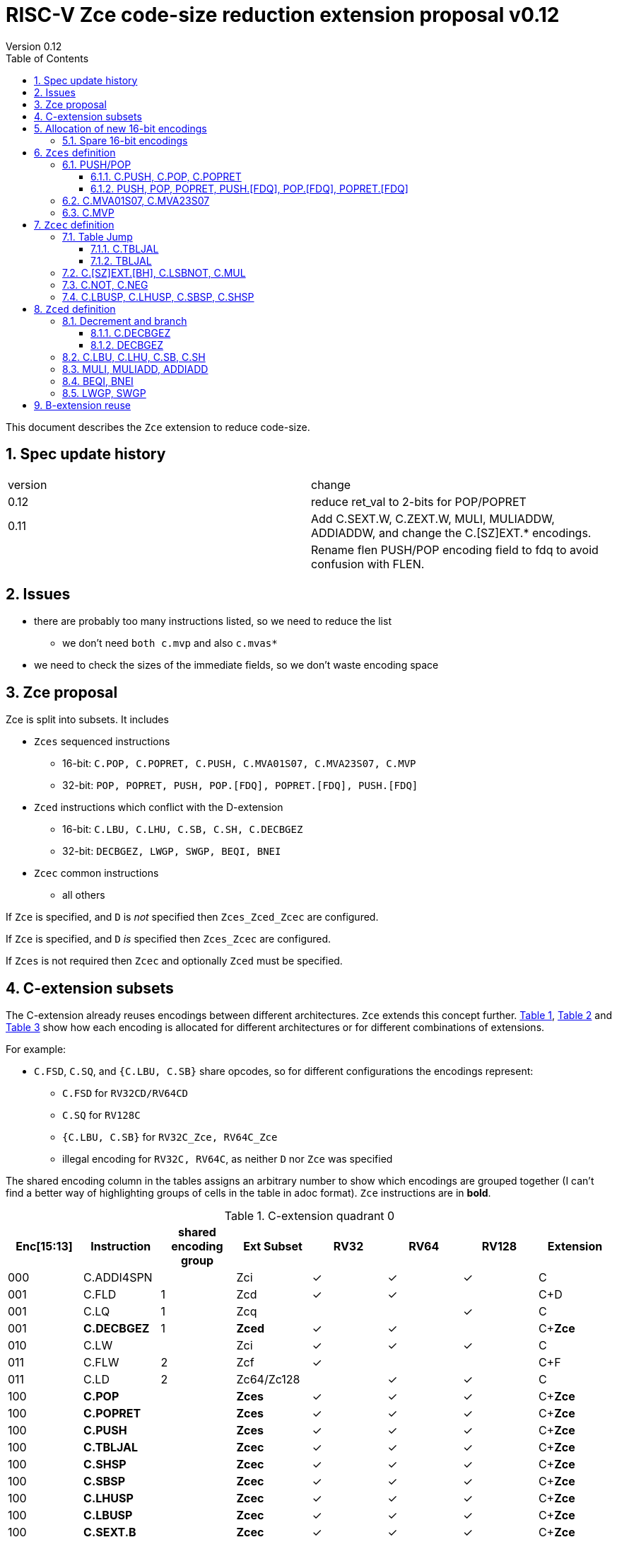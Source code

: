 = RISC-V Zce code-size reduction extension proposal v0.12
Version 0.12
:doctype: book
:encoding: utf-8
:lang: en
:toc: left
:toclevels: 4
:numbered:
:xrefstyle: short
:le: &#8804;
:rarr: &#8658;

This document describes the `Zce` extension to reduce code-size.

== Spec update history

|===================================================================
| version | change
| 0.12    | reduce ret_val to 2-bits for POP/POPRET
| 0.11    | Add C.SEXT.W, C.ZEXT.W, MULI, MULIADDW, ADDIADDW, and change the C.[SZ]EXT.* encodings. 
|         | Rename flen PUSH/POP encoding field to fdq to avoid confusion with FLEN.
|===================================================================

== Issues

* there are probably too many instructions listed, so we need to reduce the list
** we don't need `both c.mvp` and also `c.mvas*`
* we need to check the sizes of the immediate fields, so we don't waste encoding space

== Zce proposal

Zce is split into subsets. It includes 

* `Zces` sequenced instructions
** 16-bit: `C.POP, C.POPRET, C.PUSH, C.MVA01S07, C.MVA23S07, C.MVP`     
** 32-bit: `POP, POPRET, PUSH, POP.[FDQ], POPRET.[FDQ], PUSH.[FDQ]`
* `Zced` instructions which conflict with the D-extension
** 16-bit: `C.LBU, C.LHU, C.SB, C.SH, C.DECBGEZ`
** 32-bit: `DECBGEZ, LWGP, SWGP, BEQI, BNEI`
* `Zcec` common instructions
** all others

If `Zce` is specified, and `D` is _not_ specified then `Zces_Zced_Zcec` are configured.

If `Zce` is specified, and `D` _is_  specified then `Zces_Zcec` are configured.

If `Zces` is not required then `Zcec` and optionally `Zced` must be specified.

== C-extension subsets

The C-extension already reuses encodings between different architectures. `Zce` extends this concept further. <<zce_quad0>>, <<zce_quad1>> and <<zce_quad2>> show how each encoding is allocated for different architectures or for different combinations of extensions.

For example:

* `C.FSD`, `C.SQ`, and `{C.LBU, C.SB}` share opcodes, so for different configurations the encodings represent:
** `C.FSD` for `RV32CD/RV64CD`
** `C.SQ`  for `RV128C`
** `{C.LBU, C.SB}` for `RV32C_Zce, RV64C_Zce`
** illegal encoding for `RV32C, RV64C`, as neither `D` nor `Zce` was specified

The shared encoding column in the tables assigns an arbitrary number to show which encodings are grouped together (I can't find a better way of highlighting groups of cells in the table in adoc format). `Zce` instructions are in *bold*.

[#zce_quad0]
.C-extension quadrant 0
[width="100%",options=header]
|===============================================================================
|Enc[15:13]|Instruction|shared encoding group|Ext Subset|RV32|RV64|RV128|Extension
|000       |C.ADDI4SPN| |Zci |✓|✓ |✓  |C

|001       |C.FLD     |1|Zcd |✓|✓ |   |C+D
|001       |C.LQ      |1|Zcq |  |  |✓  |C
|001       |*C.DECBGEZ* |1|*Zced*|✓|✓ |  |C+*Zce*

|010       |C.LW      | |Zci |✓|✓ |✓  |C

|011       |C.FLW     |2|Zcf |✓|   |   |C+F
|011       |C.LD      |2|Zc64/Zc128| |✓|✓|C

|100       |*C.POP*     | |*Zces*|	✓|	✓|	✓|	C+*Zce*
|100       |*C.POPRET*  | |*Zces*|	✓|	✓|	✓|	C+*Zce*
|100       |*C.PUSH*    | |*Zces*|	✓|	✓|	✓|	C+*Zce*

|100       |*C.TBLJAL*  | |*Zcec*|	✓|	✓|	✓|	C+*Zce*
|100       |*C.SHSP*    | |*Zcec*|	✓|	✓|	✓|	C+*Zce*
|100       |*C.SBSP*    | |*Zcec*|	✓|	✓|	✓|	C+*Zce*
|100       |*C.LHUSP*   | |*Zcec*|	✓|	✓|	✓|	C+*Zce*
|100       |*C.LBUSP*   | |*Zcec*|	✓|	✓|	✓|	C+*Zce*
|100       |*C.SEXT.B*  | |*Zcec*|	✓|	✓|	✓|	C+*Zce*
|100       |*C.SEXT.H*  | |*Zcec*|	✓|	✓|	✓|	C+*Zce*
|100       |*C.SEXT.W*  | |*Zcec*|	 |	✓|	✓|	C+*Zce*
|100       |*C.ZEXT.B*  | |*Zcec*|	✓|	✓|	✓|	C+*Zce*
|100       |*C.ZEXT.H*  | |*Zcec*|	✓|	✓|	✓|	C+*Zce*
|100       |*C.ZEXT.W*  | |*Zcec*|	 |	✓|	✓|	C+*Zce*
|100       |*C.LSBNOT*  | |*Zcec*|	✓|	✓|	✓|	C+*Zce*
|100       |*C.MUL*     | |*Zcec*|	✓|	✓|	✓|	C+*Zce*
|100       |*C.MVA01S07*| |*Zcec*|	✓|	✓|	✓|	C+*Zce*
|100       |*C.MVA23S07*| |*Zcec*|	✓|	✓|	✓|	C+*Zce*
|100       |*C.MVP*	    | |*Zcec*|  ✓|  ✓| 	✓|  C+*Zce*

|101       |C.FSD     |3|Zcd|✓|✓| |C+D
|101       |C.SQ      |3|Zcq| | |✓|D
|101       |*C.SB*      |3|*Zced*|✓|✓| |C+*Zce*
|101       |*C.LBU*     |3|*Zced*|✓|✓ |  |C+*Zce*

|110       |C.SW      | |Zci|✓|✓|✓|C

|111       |C.FSW     |4|Zcf|✓| | |C+F
|111       |C.SD      |4|Zc64/Zc128| |✓|✓|C
|===============================================================================

[#zce_quad1]
.C-extension quadrant 1
[width="100%",options=header]
|===============================================================================
|Enc[15:13]|Instruction|shared encoding group|Ext Subset|RV32|RV64|RV128|Extension

|000       |C.NOP	| |Zci	|✓	|✓	|✓	|C
|000       |C.ADDI	| |Zci	|✓	|✓	|✓	|C


|001       |C.JAL	        |5|Zc32	        |✓	|	|	|C
|001       |C.ADDIW (rd=0:RSV)  |5|Zc64/Zc128	|	|✓	|✓	|C

|010       |C.LI (rd=0:HINT) | |Zci	|✓	|✓	|✓	|C


|011       |C.ADDI16SP (nzimm=0:RSV)	| | Zci	|✓	|✓	|✓	|C
|011       |C.LUI (nzimm=0: RSV; rd=0:HINT)	| |Zci	|✓	|✓	|✓	|C


|100       |C.SRLI (RV32:NSE, nzuimm[5]=1)        |6|Zc32/Zc64	|✓	|✓	|	|C
|100       |C.SRLI64 (RV32:HINT)                  |6|Zc128	|	|	|✓	|C
|100       |C.SRAI (RV32:NSE, nzuimm[5]=1)        |7|Zc32/Zc64	|✓	|✓	|	|C
|100       |C.SRAI64 (RV32/64:HINT)               |7|Zc128	|	|	|✓       |C
|100       |C.ANDI                                | |Zci	|✓	|✓	|✓	|C
|100       |C.SUB                                 | |Zci	|✓	|✓	|✓	|C
|100       |C.XOR                                 | |Zci	|✓	|✓	|✓	|C
|100       |C.OR                                  | |Zci	|✓	|✓	|✓	|C
|100       |C.AND                                 | |Zci	|✓	|✓	|✓	|C
|100       |C.SUBW (RV32:RSV)                     | |Zc64/Zc128	|	|✓	|✓	|C
|100       |C.ADDW (RV32:RSV)                     | |Zc64/Zc128	|	|✓	|✓	|C

|101       |C.J	       | |Zci	|✓	|✓	|✓	|C


|110       |C.BEQZ	| |Zci	|✓	|✓	|✓	|C


|111       |C.BNEZ	| |Zci	|✓	|✓	|✓	|C
|===============================================================================

[#zce_quad2]
.C-extension quadrant 2
[width="100%",options=header]
|======================================================================================================
|Enc[15:13]|Instruction|shared encoding group|Ext Subset|RV32|RV64|RV128|Extension

|000       |C.SLLI (rd=0:HINT; RV32 && nzuimm[5]=1:NSE)| 8|Zc32/Zc64	|✓	|✓	|	|C
|000       |C.SLLI64 (RV32/64 or rd=0:HINT)	       | 8|Zc128	        |	|	|✓	|C
|001       |C.FLDSP	                               | 9|Zcd	        |✓	|✓	|	|C+D
|001       |C.LQSP (rd=0:RSV)	                     | 9|Zc128	        |	|	|✓	|C
|001       |*unallocated*	                         | 9|*Zced* 	|✓	|✓	| 	|C+*Zce*
|010       |C.LWSP (rd=0:RSV)	                     |  |Zci	        |✓	|✓	|✓	|C
|011       |C.FLWSP	                               |10|Zcf	        |✓	|	|	|C+F
|011       |C.LDSP (rd=0:HINT)	                   |10|Zc64/Zc128	|	|✓	|✓	|C
|100       |C.JR     (rd=0:RSV)	                   |  |Zci   	|✓	|✓	|✓	|C
|100       |C.MV   (rd=0:HINT)	                   |  |Zci   	|✓	|✓	|✓	|C
|100       |C.EBREAK	                             |  |Zci   	|✓	|✓	|✓	|C
|100       |C.JALR	                               |  |Zci   	|✓	|✓	|✓	|C
|100       |C.ADD (rd=0:HINT)	                     |  |Zci   	|✓	|✓	|✓	|C
|101       |C.FSDSP	                               |11|Zcd	        |✓	|✓	|	|C+D
|101       |C.SQSP	                               |11|Zc128		|       | 	|✓	|C
|101       |*C.SH*	                               |11|*Zced**	|✓	|✓	| 	|C+*Zce*
|101       |*C.LHU*	                               |11|*Zced* 	|✓	|✓	| 	|C+*Zce*
|110       |C.SWSP	                               |  |Zci	        |✓	|✓	|✓	|C
|111       |C.FSWSP	                               |12|Zcf	        |✓	|	|	|C+F
|111       |C.SDSP	                               |12|Zc128	        |	|✓	|✓	|C
|======================================================================================================

== Allocation of new 16-bit encodings

This section gives a short-hand lookup of exactly where the new encodings are allocated to make it easier to review the encoding space. The first column is the group number from <<zce_quad0>>, <<zce_quad1>> and <<zce_quad2>>.

|======================================
|Group|[15:13]|[12:10]|[1:0]|Instruction

| |100    |000    |00   |C.POP, C.POPRET, C.PUSH
| |100    |001    |00   |C.[SZ]EXT.[BH], C.LSBNOT, C.MUL
| |100    |01x    |00   |C.L[BH]USP, C.S[BH]SP
| |100    |100    |00   |C.MVA01S07, C.MVA23S07
| |100    |101    |00   |C.MVP
| |100    |11x    |00   |C.TBLJAL

|1|001    |xxx    |00   |C.DECBGEZ

|3|101    |0xx    |00   |C.SB
|3|101    |1xx    |00   |C.LBU

| |011    |000    |00   |C.NOT
| |011    |001    |00   |C.NEG


|11|101   |0xx    |10   |C.SH
|11|101   |1xx    |10   |C.LHU
|======================================


=== Spare 16-bit encodings

Some spare encodings are noted in the tables below. The remaining unallocated space is listed here:

[#spare encodings]
.spare 16-bit encodings
[width="100%",options=header]
|================================================================================================
| 15 | 14 | 13 | 12 | 11 | 10 | 9 | 8 | 7 | 6  | 5  | 4 | 3 | 2 | 1 | 0 |instruction         
3+|  011       |0   |1  4+|xxxx         5+|00000              2+|01     | *reserved*
17+|These three are RV32 only
3+|  000       |1 10+|  xxxxx                                 2+|10     | *reserved*
3+|  100       |1   |0  9+| xxxx                              2+|01     | *reserved*
3+|  100       |1 2+|11 8+| xxxx                              2+|00     | *reserved*
17+|This conflicts with the D-extension
3+|  001     11+|xxxx                                         2+|10     | *reserved*
|================================================================================================

== `Zces` definition

`Zces` is optional as cores may not want to build the sequencer to issue the instructions.

=== PUSH/POP
[[pushpop16]]
==== C.PUSH, C.POP, C.POPRET

The specification is https://github.com/riscv/riscv-code-size-reduction/blob/master/ISA%20proposals/Huawei/riscv_push_pop_extension_RV32_RV64_UABI.adoc[here].

[NOTE]

  The reserved 16-bit encodings could be used for EABI versions in the future.

[#proposed-16bit-encodings-1]
.PUSH/POP 16-bit encodings
[width="100%",options=header]
|===============================================================================
|15 |14 |13 |12 |11 |10  |9 |8  |7 |6   |5 |4 |3 |2           |1 |0 |instruction
17+|`C.POP` and reserved values of rcount/spimm to save encoding space
3+|100  |0  |0  |0  |0 2+|rcount[1:0]|0 |0 2+|00 | spimm[0] 2+| 00  |C.POP
3+|100  |0  |0  |0  |1 2+|xx         |0 |0 3+|xxx           2+| 00  |*reserved*
3+|100  |0  |0  |0 3+|xxx            |0 |0 2+|!=00| x       2+| 00  |*reserved*
17+|`C.POPRET` and reserved values of rcount/spimm to save encoding space
3+|100  |0  |0  |0 3+|rcount[2:0]  |ret0|1 3+|spimm[2:0]    2+| 00  |C.POPRET
3+|100  |0  |0  |0   |1 2+|xxx        |x|1 |1 2+|xx         2+| 00  |*reserved*
17+|`C.PUSH` and reserved values of rcount/spimm to save encoding space
3+|100  |0  |0  |0 3+|rcount[2:0]  |1 |0 3+|spimm[2:0]      2+| 00  |C.PUSH
3+|100  |0  |0  |0   |1 2+|xx      |1 |0   |1 2+|xx         2+| 00  |*reserved*
|===============================================================================

  * For `C.POPRET`, `ret_val[0]=ret0` as specified in the encoding, `ret_val[1]=0`. 
  * For `C.POP` `ret_val[1:0]=0`.
  * Some encodings remain *reserved* for the time being so we can add them later if they can be justified
  ** For `C.POP`, `rcount[2]=1` is reserved
  ** For `C.POP`, `spimm > 1` is reserved
  ** For `C.PUSH/C.POPRET`, `rcount[2]=1 && spimm[2]=1` is reserved

[#pushpop_semantics]
.PUSH/POP semantics
[width="100%",options=header]
|=======================================================================
|instruction    | definition
| C.POP         | https://github.com/riscv/riscv-code-size-reduction/blob/master/ISA%20proposals/Huawei/riscv_push_pop_extension_RV32_RV64_UABI.adoc[POP registers]
| C.POPRET      | https://github.com/riscv/riscv-code-size-reduction/blob/master/ISA%20proposals/Huawei/riscv_push_pop_extension_RV32_RV64_UABI.adoc[POP registers and return]
| C.PUSH        | https://github.com/riscv/riscv-code-size-reduction/blob/master/ISA%20proposals/Huawei/riscv_push_pop_extension_RV32_RV64_UABI.adoc[PUSH registers]
|=======================================================================

[#pushpop-32bit]
.PUSH/POP assembly syntax
[width="100%",options=header]
|======================================================================================================
|instruction | assembly syntax       | requirements for 16-bit encoding   | 32-bit extension
|C.POP       | pop    <args>         | <args> map to a 16-bit encoding | Zce
|C.POPRET    | popret <args>         | <args> map to a 16-bit encoding | Zce
|C.PUSH      | push   <args>         | <args> map to a 16-bit encoding | Zce
|======================================================================================================

Assembly examples are https://github.com/riscv/riscv-code-size-reduction/blob/master/ISA%20proposals/Huawei/riscv_push_pop_extension_RV32_RV64_UABI.adoc#assembly-examples[here].

[[pushpop32]]
==== PUSH, POP, POPRET, PUSH.[FDQ], POP.[FDQ], POPRET.[FDQ]

[NOTE]

  These encodings are in custom=0, as no official encodings have been allocated yet


.push/pop 32-bit encodings
[options="header",width="100%"]
|=========================================================================================================================
| 31 | 30:29   |28|27| 26:25   |24  |23|22:20         |19:18|17:16|15 | 14:12   | 11:10 |9  | 8 | 7 | 6 : 0 | instruction
18+|`PUSH` encodings
4+|00000                     2+|00   2+|mv          2+|rcount     |ra | 001   4+| spimm             |0001011| PUSH
4+|00000                     2+|01   2+|frcount     2+|rcount     |ra | 001   4+| spimm             |0001011| PUSH.F
4+|00000                     2+|10   2+|frcount     2+|rcount     |ra | 001   4+| spimm             |0001011| PUSH.D
4+|00000                     2+|11   2+|frcount     2+|rcount     |ra | 001   4+| spimm             |0001011| PUSH.Q
18+|`POP` encodings
4+|00000                     2+|00   |0|ret_val     2+|rcount     |ra | 010   4+| spimm             |0001011| POP
4+|00000                     2+|01   2+|frcount     2+|rcount     |ra | 010   4+| spimm             |0001011| POP.F
4+|00000                     2+|10   2+|frcount     2+|rcount     |ra | 010   4+| spimm             |0001011| POP.D
4+|00000                     2+|11   2+|frcount     2+|rcount     |ra | 010   4+| spimm             |0001011| POP.Q
18+|`POPRET` encodings
4+|00000                     2+|00   |0|ret_val     2+|rcount     |1  | 011   4+| spimm             |0001011| POPRET
4+|00000                     2+|01   2+|frcount     2+|rcount     |1  | 011   4+| spimm             |0001011| POPRET.F
4+|00000                     2+|10   2+|frcount     2+|rcount     |1  | 011   4+| spimm             |0001011| POPRET.D
4+|00000                     2+|11   2+|frcount     2+|rcount     |1  | 011   4+| spimm             |0001011| POPRET.Q
|=========================================================================================================================

[NOTE]
  bits [26:25] are the `fdq` field
  `ra=1` for all `popret` encodings, it is not specified in the encoding

The specification is https://github.com/riscv/riscv-code-size-reduction/blob/master/ISA%20proposals/Huawei/riscv_push_pop_extension_RV32_RV64_UABI.adoc[here] and the 16-bit encoding is in <<pushpop16>>.


=== C.MVA01S07, C.MVA23S07

Register moves are the most common in GCC output in both the benchmark suite and the Debian distro. These two instructions combine two very common pairs of moves into single 16-bit encodings:

* move from two `s[0-7]` registers into `a0` and `a1`.
* move from two `s[0-7]` registers into `a2` and `a3`.

[NOTE]

  The syntax takes ABI names not `x` register names, so it is unusual. However this allows much more frequent usage without increasing the encoding space requirement.

[NOTE]

  Currently there are no 32-bit equivalent instructions, is it enough to expand to *two* 32-bit instructions?

[NOTE]

  These are optional (`Zces`) as they require 2 register file write ports, or are sequenced.

[#proposed-16bit-encodings-4]
.`C.MV01S07, C.MV23S07` 16-bit encoding
[width="100%",options=header]
|================================================================================================
| 15 | 14 | 13 | 12 | 11 | 10 | 9 | 8 | 7 | 6  | 5  | 4 | 3 | 2 | 1 | 0 |instruction         
3+|  100     2+|10     3+| 000      3+|sreg1      3+|sreg2    2+| 00    | C.MVA01S07
3+|  100     2+|10     3+| 001      3+|sreg1      3+|sreg2    2+| 00    | C.MVA23S07
|================================================================================================

[#mvs07_semantics]
.`C.MV01S07, C.MV23S07` semantics
[width="100%",options=header]
|=======================================================================
|instruction                | definition
| C.MVA01S07 sreg1, sreg2   | mv a0, s[sreg1];  mv a1, s[sreg2]
| C.MVA23S07 sreg1, sreg2   | mv a2, s[sreg1];  mv a3, s[sreg2]
|=======================================================================

[#mvs07_syntax]
.`C.MV01S07, C.MV23S07` assembly syntax
[width="100%",options=header]
|======================================================================================================
|instruction | assembly syntax        | requirements for 16-bit encoding   | 32-bit extension
|C.MVAS01S07 | mv(a0,a1),(sreg1,sreg2)| none                               | N/A
|C.MVAS23S07 | mv(a2,a3),(sreg1,sreg2)| none                               | N/A
|======================================================================================================

Assembly examples.
[source,sourceCode,text]
----
# c.mva01s: sreg1 = 0; sreg2 = 0;
mv (a0, a1), (s0, s0) ; # mv a0, s0; mv a1, s0

# c.mva23s: sreg1 = 1; sreg2 = 3;
mv (a2, a3), (s1, s3) ; # mv a2, s1; mv a3, s3
----


=== C.MVP

The generic move uses standard x register numbers, and so it more standard than `C.MVA*S07`, however it takes a lot more encoding space. Both register pairs must be even/odd pairs (`rdp[0]=0, rsp[0]=0`) to reduce the encoding space requirement.

[NOTE]

  Currently there are no 32-bit equivalent instructions, is it enough to expand to *two* 32-bit instructions?

[NOTE]

  These are optional as they require 2 register file write ports, or are sequenced.

[#mvp-encoding]
.generic double move 16-bit encoding
[width="100%",options=header]
|================================================================================================
| 15 | 14 | 13 | 12 | 11 | 10 | 9 | 8 | 7 | 6  | 5  | 4 | 3 | 2 | 1 | 0 |instruction         
3+|  100     3+|101    4+| rdp[4:1] 4+|  rsp[4:1]       2+| 00    | C.MVP
|================================================================================================

[#mvp-semantics]
.generic double move semantics
[width="100%",options=header]
|=======================================================================
|instruction            | definition
| C.MVP rdp, rsp        | mv rdp, rsp;  mv rdp+1, rsp+1
|=======================================================================

[#mvp-syntax]
.`C.MV01S07, C.MV23S07` assembly syntax
[width="100%",options=header]
|======================================================================================================
|instruction | assembly syntax          | requirements for 16-bit encoding   | 32-bit extension
|C.MVP       | mv(rdp,rsp),(rdp+1,rsp+1)| none                               | N/A
|======================================================================================================

[NOTE]

  Currently there are no 32-bit equivalent instructions, is it enough to expand to *two* 32-bit instructions?

Assembly examples.
[source,sourceCode,text]
----
# c.mvp: sreg1 = 0; sreg2 = 0;
mv (x2, x3), (x18, x19) ; # mv x2, x2; mv x18, x19
----


== `Zcec` definition

=== Table Jump

[[tablejump16]]
==== C.TBLJAL

The specification is https://github.com/riscv/riscv-code-size-reduction/blob/master/ISA%20proposals/Huawei/table%20jump.adoc[here].

The 32-bit encoding is in <<tablejump32>>.

[#tbljal-16encoding]
.C.TBLJAL 16-bit encoding
[width="100%",options=header]
|=============================================================================================
| 15 | 14 | 13 | 12 | 11 | 10 | 9 | 8 | 7 | 6  | 5  | 4 | 3 | 2 | 1 | 0 |instruction         
3+|  100       | 1  | 1     9+|index9                             2+| 00 | C.TBLJAL
|=============================================================================================

[[tablejump32]]
==== TBLJAL

[NOTE]

  This encoding is in custom=0, as no official encoding has been allocated yet

The 16-bit encoding is in <<tablejump16>> and the specification is https://github.com/riscv/riscv-code-size-reduction/blob/master/ISA%20proposals/Huawei/table%20jump.adoc[here].

[zcec-32bit-encodings-table-jump]
.*temporary* TBLJAL 32-bit encodings
[width="100%",options=header]
|=========================================================================================================================
| 31 | 30:29   |28|27| 26:25   |24  |23|22:20         |19:18|17:16|15 | 14:12   | 11:10 |9  | 8 | 7 | 6 : 0 | instruction
8+|00000                             4+|index13[12:5]                 | 000   4+| index13[4:0]      |0001011| TBLJAL
|=========================================================================================================================

=== C.[SZ]EXT.[BH], C.LSBNOT, C.MUL

These instructions are 16-bit versions of existing 32-bit instructions.

[#dyadic-16encodings]
.simple instructions 16-bit encodings
[width="100%",options=header]
|=============================================================================================
| 15 | 14 | 13 | 12 | 11 | 10 | 9 | 8 | 7 | 6  | 5  | 4 | 3 | 2 | 1 | 0 |instruction         
17+|Single source/dest with room for 3 more encodings
3+|  100       | 0  | 0  | 1 3+| rs1'/rd' | 0  | 0  3+| 000     2+| 00  | C.ZEXT.B
3+|  100       | 0  | 0  | 1 3+| rs1'/rd' | 0  | 0  3+| 001     2+| 00  | C.ZEXT.H
3+|  100       | 0  | 0  | 1 3+| rs1'/rd' | 0  | 0  3+| 010     2+| 00  | C.ZEXT.W
3+|  100       | 0  | 0  | 1 3+| rs1'/rd' | 0  | 0  3+| 011     2+| 00  | C.SEXT.B
3+|  100       | 0  | 0  | 1 3+| rs1'/rd' | 0  | 0  3+| 100     2+| 00  | C.SEXT.H
3+|  100       | 0  | 0  | 1 3+| rs1'/rd' | 0  | 0  3+| 101     2+| 00  | C.SEXT.W
3+|  100       | 0  | 0  | 1 3+| rs1'/rd' | 0  | 0  3+| 110     2+| 00  | C.LSBNOT
3+|  100       | 0  | 0  | 1 3+| xxx      | 0  | 0  3+| 111     2+| 00  | *reserved*
17+|Dyadic with room for 2 more encodings
3+|  100       | 0  | 0  | 1 3+| rs1'/rd' | 0  | 1  3+| rs2'    2+| 00  | C.MUL
3+|  100       | 0  | 0  | 1 3+| xxx      | 1  | x  3+| xxx     2+| 00  | *reserved*
|=============================================================================================

[#monsemantics]
.simple instruction semantics
[width="100%",options=header]
|=======================================================================
|instruction    | definition
| C.ZEXT.B      | rd' = zero_ext(rd'[ 7:0])
| C.ZEXT.H      | rd' = zero_ext(rd'[15:0])
| C.SEXT.B      | rd' = sign_ext(rd'[ 7:0])
| C.SEXT.H      | rd' = sign_ext(rd'[15:0])
| C.LSBNOT      | rd' = rd' XOR 1
| C.MUL         | rd' = rd' * rs2'
2+|RV64/RV128 only
| C.ZEXT.W      | rd' = zero_ext(rd'[31:0])
| C.SEXT.W      | rd' = sign_ext(rd'[31:0])
|=======================================================================

[#mon-32bit]
.simple instruction 32-bit equivalent instructions/pseudo-instructions
[width="100%",options=header]
|======================================================================================================
|instruction | assembly syntax       | requirements for 16-bit encoding   | 32-bit extension
|C.ZEXT.B    | zext.b rd             | all registers x8-x15, rd==rs1      | I-extension
|C.ZEXT.H    | zext.h rd             | all registers x8-x15, rd==rs1      | B-extension
|C.SEXT.B    | sext.b rd             | all registers x8-x15, rd==rs1      | B-extension
|C.SEXT.H    | sext.h rd             | all registers x8-x15, rd==rs1      | B-extension
|C.LSBNOT    | lsbnot rd             | all registers x8-x15, rd==rs1      | I-extension
|C.MUL       | mul    rd, rs1, rs2   | all registers x8-x15, rd==rs1      | I-extension
2+|RV64/RV128 only
|C.ZEXT.W    | zext.w rd             | all registers x8-x15, rd==rs1      | B-extension
|C.SEXT.W    | sext.w rd             | all registers x8-x15, rd==rs1      | B-extension
|======================================================================================================

Assembly Examples

[source,sourceCode,text]
----
zext.b a5;  # a5 = zero_ext(a5[7:0])
zext.h a5;  # a5 = zero_ext(a5[15:0])
sext.b a5;  # a5 = sign_ext(a5[7:0])
sext.h a5;  # a5 = sign_ext(a5[15:0])

lsbnot a5;      # a5 = a5 XOR 1

mul a5, a5, a6; # a5 = a5 * a6

#RV64/RV128 only

zext.w a5; # a5 = zero_ext(a5[31:0])
sext.w a5; # a5 = sign_ext(a5[31:0])

----


=== C.NOT, C.NEG

These instructions are 16-bit versions of existing 32-bit instructions.

[#monadic-16encodings]
.B-extension monadic instructions 16-bit encodings
[width="100%",options=header]
|=============================================================================================
| 15 | 14 | 13 | 12 | 11 | 10 | 9 | 8 | 7 | 6  | 5  | 4 | 3 | 2 | 1 | 0 |instruction         
17+|These are taken from the B-extension draft specification
3+|  011       |0   | 0  | 0 3+| rs1'/rd'  5+| 00000            2+| 01  | C.NOT
3+|  011       |0   | 0  | 1 3+| rs1'/rd'  5+| 00000            2+| 01  | C.NEG
|=============================================================================================

[#monadic-semantics]
.B-extension monadic semantics
[width="100%",options=header]
|=======================================================================
|instruction    | definition
| C.NOT         | rd' = ~rd' / rd' = rd' XOR -1
| C.NEG         | rd' = -rd'
|=======================================================================

[#monadic-32bit]
.B-extension monadic instructions 32-bit equivalent instructions/pseudo-instructions
[width="100%",options=header]
|======================================================================================================
|instruction | assembly syntax       | requirements for 16-bit encoding   | 32-bit extension
|C.NOT       | not    rd, rs1        | all registers x8-x15, rd==rs1      | I-extension
|C.NEG       | sub    rd, 0, rs2     | all registers x8-x15, rd==rs2      | I-extension
|======================================================================================================

Assembly Examples

[source,sourceCode,text]
----
not a5          # a5 = ~a5 bitwise inversion
neg a5          # a5 = -a5 two's complement inversion
----


=== C.LBUSP, C.LHUSP, C.SBSP, C.SHSP

[#ldstbhsprel-16encodings]
.load/store half/byte SP relative 16-bit encodings
[width="100%",options=header]
|================================================================================================
| 15 | 14 | 13 | 12 | 11 | 10 | 9 | 8 | 7 | 6  | 5  | 4 | 3 | 2 | 1 | 0 |instruction         
17+|source/dest with one other source operand, stack pointer relative
3+|  100       | 0  | 1  |uimm[3] 3+|     rd' 3+|uimm[2:0]    2+|00 2+|00 | C.LBUSP
3+|  100       | 0  | 1  |uimm[3] 3+|     rd' 3+|uimm[2:1，4] 2+|01 2+|00 | C.LHUSP
3+|  100       | 0  | 1  |uimm[3] 3+|    rs2' 3+|uimm[2:0]    2+|10 2+|00 | C.SBSP
3+|  100       | 0  | 1  |uimm[3] 3+|    rs2' 3+|uimm[2:1，4] 2+|11 2+|00 | C.SHSP
|================================================================================================

[#ldstbhsprel-semantics]
.load/store byte/half SP relative semantics
[width="100%",options=header]
|=======================================================================
|instruction    | definition
| C.LBUSP       | rd' = zero_ext(Memory[sp + zero_ext(uimm)][ 7:0])
| C.LHUSP       | rd' = zero_ext(Memory[sp + zero_ext(uimm)][15:0])
| C.SBSP        | Memory[sp + zero_ext(uimm)][ 7:0] = rs2'[ 7:0]
| C.SHSP        | Memory[sp + zero_ext(uimm)][15:0] = rs2'[15:0]
|=======================================================================

[#ldstbh_sprel_32bit]
.load/store byte/half SP relative assembly syntax and 32-bit equivalent instructions
[width="100%",options=header]
|======================================================================================================
|instruction | assembly syntax       | requirements for 16-bit encoding   | 32-bit extension
|C.LBUSP     | lbu    rd, imm(sp)    | rd is x8-x15, imm is in range      | I-extension
|C.LHUSP     | lhu    rd, imm(sp)    | rd is x8-x15, imm is in range      | I-extension
|C.SBSP      | sb     rd, imm(sp)    | rd is x8-x15, imm is in range      | I-extension
|C.SHSP      | sh     rd, imm(sp)    | rd is x8-x15, imm is in range      | I-extension
|======================================================================================================

Assembly Examples

[source,sourceCode,text]
----
lbu a5,20(sp)   # a5 = zero_ext(Memory(sp+20)[ 7:0])
lhu a5,20(sp)   # a5 = zero_ext(Memory(sp+20)[15:0])
sb  a5,20(sp)   # Memory(sp+20)[ 7:0] = a5[ 7:0]   
sh  a5,20(sp)   # Memory(sp+20)[15:0] = a5[15:0]   
----

== `Zced` definition

The D-extension takes priority over these encodings.

=== Decrement and branch

[[decbr16]]
==== C.DECBGEZ

This instruction is a combined decrement and branch, used for inferring loops with an optionally scaled loop counter.

[#proposed-16bit-encodings-dec_br]
.proposed 16-bit encodings for dec-and-branch
[width="100%",options=header]
|=============================================================================================
| 15 | 14 | 13 | 12 | 11 | 10 | 9 | 8 | 7 | 6  | 5  | 4 | 3 | 2 | 1 | 0 |instruction         
3+|  001          3+|uimm[6:4] 3+| rd'  3+|uimm[3:1] 2+|scale 2+| 00 | C.DECBGEZ
|=============================================================================================

[#deccmpbrsemantics]
.decrement, compare and branch semantics
[width="100%",options=header]
|=======================================================================
|instruction    | definition
| C.DECBGEZ     | rd' = rd' - (1<<scale); bge rd', zero, -zero_ext(uimm);
|=======================================================================

[#v1.0-32bit]
.32-bit equivalent instructions for decrement, compare and branch semantics
[width="100%",options=header]
|======================================================================================================
|instruction | assembly syntax        | requirements for 16-bit encoding   | 32-bit extension
|C.DECBGEZ   | decbgez, rd, imm, offset | rd is x8-x15, imm is [1248], offset is in range   | Zce
|======================================================================================================

==== DECBGEZ

This reuses the encoding for `FDIV.D`.

The 16-bit encoding and specification is in <<decbr16>>.

[decbgez-32bit-encodings]
.proposed 32-bit encodings for arithmetic instructions
[width="100%",options=header]
|=========================================================================================================================
| 31 | 30:29   |28|27| 26:25   |24  |23|22:20         |19:18|17:16|15 | 14:12   | 11:10 |9  | 8 | 7 | 6 : 0 | instruction
5+|0001101                   6+|imm[9:0]                              |scale  4+| rd                |1010011| DECBGEZ
|=========================================================================================================================

[#decbgezsemantics32]
.decrement, compare and branch 32-bit semantics
[width="100%",options=header]
|=======================================================================
|instruction    | definition
| DECBGEZ       | rd = rd - (1<<scale); bge rd, zero, sign_ext(imm);
|=======================================================================


=== C.LBU, C.LHU, C.SB, C.SH

The D-extension takes priority over these encodings

[#ldstbh]
.proposed 16-bit encodings for load/store byte/half
[width="100%",options=header]
|=============================================================================================
| 15 | 14 | 13 | 12 | 11 | 10 | 9 | 8 | 7 | 6  | 5  | 4 | 3 | 2 | 1 | 0 |instruction         
3+|  101       |1 2+|uimm[0,3] 3+| rs1' 2+|uimm[2:1] 3+|rs2'  2+| 00 | C.LBU
3+|  101       |1 2+|uimm[4:3] 3+| rs1' 2+|uimm[2:1] 3+|rs2'  2+| 10 | C.LHU
3+|  101       |0 2+|uimm[0,3] 3+| rs1' 2+|uimm[2:1] 3+|rs2'  2+| 00 | C.SB
3+|  101       |0 2+|uimm[4:3] 3+| rs1' 2+|uimm[2:1] 3+|rs2'  2+| 10 | C.SH
|=============================================================================================

[#ldstbhsemantics]
.Load/store byte/half semantics
[width="100%",options=header]
|=======================================================================
|instruction    | definition
| C.LBU         | rd' = zero_ext(Memory[rs1'+zero_ext(uimm)][ 7:0])
| C.LHU         | rd' = zero_ext(Memory[rs1'+zero_ext(uimm)][15:0])
| C.SB          | rd' = Memory[rs1'+zero_ext(uimm)][ 7:0] = rs2'[ 7:0]
| C.SH          | rd' = Memory[rs1'+zero_ext(uimm)][15:0] = rs2'[15:0]
|=======================================================================

[#ldstbh-32bit]
.Load/store byte-half 32-bit equivalent instructions with a direct equivalent
[width="100%",options=header]
|======================================================================================================
|instruction | assembly syntax       | requirements for 16-bit encoding   | 32-bit extension
|C.LBU       | lbu    rd, imm(rs1)   | all regs x8-x15, imm in range      | I-extension
|C.LHU       | lhu    rd, imm(rs1)   | all regs x8-x15, imm in range      | I-extension
|C.SB        | sb     rd, imm(rs1)   | all regs x8-x15, imm in range      | I-extension
|C.SH        | sh     rd, imm(rs1)   | all regs x8-x15, imm in range      | I-extension
|======================================================================================================

[source,sourceCode,text]
----
lbu a5,20(a4)   # a5 = zero_ext(Memory(a4+20)[ 7:0])
lhu a5,20(a4)   # a5 = zero_ext(Memory(a4+20)[15:0])
sb  a5,20(a4)   # Memory(a4+20)[ 7:0] = a5[ 7:0]
sh  a5,20(a4)   # Memory(a4+20)[15:0] = a5[15:0]
----

=== MULI, MULIADD, ADDIADD

See https://github.com/clairexen/riscv-fanfic/blob/master/riscv-rcfmt/riscv-rcfmt.md[Clare's proposal from the B-extension].
Also see https://github.com/riscv/riscv-code-size-reduction/blob/master/existing_extensions/Huawei%20Custom%20Extension/riscv_muladd_extension.rst[this document], which is implemented on silicon.

[zcec-32bit-encodings-arithmetic]
.arithmetic instructions 32-bit encodings
[width="100%",options=header]
|=========================================================================================================================
| 31 | 30:29   |28|27| 26:25   |24  |23|22:20         |19:18|17:16|15 | 14:12   | 11:10 |9  | 8 | 7 | 6 : 0 | instruction
18+| *https://github.com/clairexen/riscv-fanfic/blob/master/riscv-rcfmt/riscv-rcfmt.md[Clare's proposal from the B-extension]*
8+|imm[11:0]                                          |00 2+|rs1'   2+| 11100         3+| rd'       |0011011| MULI
8+|imm[11:0]                                          |10 2+|rs1'   2+| 11100         3+| rd'       |0011011| MULIW
7+|imm[8:0]                            |rs2'          |00 2+|rs1'   2+| 11100         3+| rd'       |0011111| MULIADD
7+|imm[8:0]                            |rs2'          |10 2+|rs1'   2+| 11100         3+| rd'       |0011111| MULIADDW
7+|imm[8:0]                            |rs2'          |00 2+|rs1'   2+| 11101         3+| rd'       |0011111| ADDIADD
7+|imm[8:0]                            |rs2'          |10 2+|rs1'   2+| 11101         3+| rd'       |0011111| ADDIADDW
|=========================================================================================================================

[#arithmetic_semantics]
.Arithmetic semantics
[width="100%",options=header]
|=======================================================================
|instruction    | definition
|MULI           |rd' = rs1' * sign_ext(imm)
|MULIADD        |rd' = rs1' + rs2' * sign_ext(imm)
|ADDIADD        |rd' = rs1' + rs2' + sign_ext(imm)
2+|RV64/RV128 only
|MULIW          |rd' = sign_ext(rs1'[31:0] * sign_ext(imm))
|MULIADDW       |rd' = sign_ext(rs1'[31:0] + rs2' * sign_ext(imm))
|ADDIADDW       |rd' = sign_ext(rs1'[31:0] + rs2' + sign_ext(imm))
|=======================================================================

=== BEQI, BNEI

These reuse the encodings for `FMADD.D/FMSUB.D`.

The encodings allow a comparison of a register and an immediate value. `BEQI` in particular is very useful for _switch_ statements. 

Also see https://github.com/riscv/riscv-code-size-reduction/blob/master/existing_extensions/Huawei%20Custom%20Extension/riscv_condbr_imm_extension.rst[this document], which is implemented on silicon.

[zced-32bit-encodings]
.proposed 32-bit encodings for `Zced`
[width="100%",options=header]
|=========================================================================================================================
| 31 | 30:29   |28|27| 26:25   |24  |23|22:20         |19:18|17:16|15 | 14:12   | 11:10 |9  | 8 | 7 | 6 : 0 | instruction
6+| cmpimm[7:0]                   2+|  offset[9:6]  3+| rs1           | 001   4+| offset[5:1]       |1000011| BEQI
6+| cmpimm[7:0]                   2+|  offset[9:6]  3+| rs1           | 010   4+| offset[5:1]       |1000111| BNEI
|=========================================================================================================================

[#compare-immediate branch_semantics]
.Compare immediate branch semantics
[width="100%",options=header]
|=======================================================================
|instruction    | definition
| BEQI          | if (rs1==sign_ext(cmpimm)) target_pc=PC+offset; else target_pc=PC+4;
| BNEI          | if (rs1!=sign_ext(cmpimm)) target_pc=PC+offset; else target_pc=PC+4;
|=======================================================================

=== LWGP, SWGP

These reuse the encodings for `FLD/FSD`.

`tp` is used as a second `gp` for systems which do not have thread local storage. `LWGP/SWGP` allow a larger offset than the normal `LW/SW` relative to `gp` or `tp`. This allows two 18-bit memory spaces to be within reach of a 32-bit load or store word instruction at any PC.

Also the restrictions in the GCC toolchain mean that the full range of the `gp` cannot be used for the standard `LW/SW` instructions in case linker relaxation means that the `gp` relative addresses moves out of range. This will still be the case with `LWGP/SWGP` but the range is so much larger that the impact will be minimal. https://github.com/riscv/riscv-gnu-toolchain/issues/497[see this github issue].

[zced-32bit-encodings]
.proposed 32-bit encodings for `Zced`
[width="100%",options=header]
|=========================================================================================================================
| 31 | 30:29   |28|27| 26:25   |24  |23|22:20         |19:18|17:16|15 | 14:12   | 11:10 |9  | 8 | 7 | 6 : 0 | instruction
 8+|imm[11:2, 17:16]                                2+|imm[15:12]|tp  | 011   4+| rd                |0000111| LWGP
 5+|imm[11:5]                3+| rs2                2+|imm[15:12]|tp  | 011   4+| imm[4:2, 17:16]   |0100111| SWGP
|=========================================================================================================================

[#lwgp_semantics]
.Load/store word GP relative semantics
[width="100%",options=header]
|=======================================================================
|instruction    | definition
| LWGP          | base=(tp==1)?tp:gp; rd=zero_ext(Memory[base+sign_ext(imm)][31:0]);
| SWGP          | base=(tp==1)?tp:gp; Memory[base+sign_ext(imm)][31:0])=rs2[31:0];
|=======================================================================


== B-extension reuse

Some instructions will be reused from the B-extension. No work has been done on which instructions to choose yet.....



